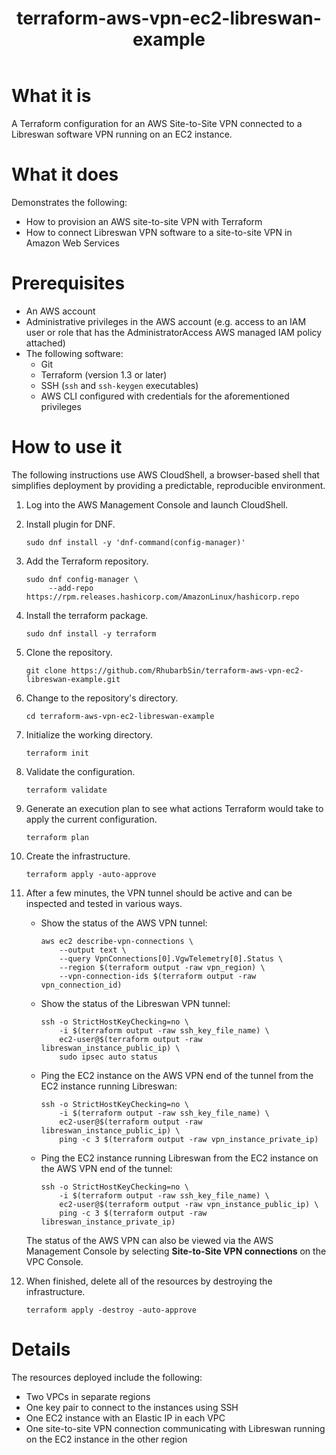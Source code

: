 #+title: terraform-aws-vpn-ec2-libreswan-example
* What it is
  A Terraform configuration for an AWS Site-to-Site VPN connected to a Libreswan software VPN running on an EC2 instance.
* What it does
  Demonstrates the following:
  - How to provision an AWS site-to-site VPN with Terraform
  - How to connect Libreswan VPN software to a site-to-site VPN in Amazon Web Services
* Prerequisites
  - An AWS account
  - Administrative privileges in the AWS account (e.g. access to an IAM user or role that has the AdministratorAccess AWS managed IAM policy attached)
  - The following software:
    + Git
    + Terraform (version 1.3 or later)
    + SSH (=ssh= and =ssh-keygen= executables)
    + AWS CLI configured with credentials for the aforementioned privileges
* How to use it
  The following instructions use AWS CloudShell, a browser-based shell that simplifies deployment by providing a predictable, reproducible environment.
  1. Log into the AWS Management Console and launch CloudShell.
  2. Install plugin for DNF.
     #+begin_src shell
     sudo dnf install -y 'dnf-command(config-manager)'
     #+end_src
  3. Add the Terraform repository.
     #+begin_src shell
     sudo dnf config-manager \
          --add-repo https://rpm.releases.hashicorp.com/AmazonLinux/hashicorp.repo
     #+end_src
  4. Install the terraform package.
     #+begin_src shell
     sudo dnf install -y terraform
     #+end_src
  5. Clone the repository.
     #+begin_src shell
     git clone https://github.com/RhubarbSin/terraform-aws-vpn-ec2-libreswan-example.git
     #+end_src
  6. Change to the repository's directory.
     #+begin_src shell
     cd terraform-aws-vpn-ec2-libreswan-example
     #+end_src
  7. Initialize the working directory.
     #+begin_src shell
     terraform init
     #+end_src
  8. Validate the configuration.
     #+begin_src shell
     terraform validate
     #+end_src
  9. Generate an execution plan to see what actions Terraform would take to apply the current configuration.
     #+begin_src shell
     terraform plan
     #+end_src
  10. Create the infrastructure.
      #+begin_src shell
      terraform apply -auto-approve
      #+end_src
  11. After a few minutes, the VPN tunnel should be active and can be inspected and tested in various ways.
      - Show the status of the AWS VPN tunnel:
        #+begin_src shell
        aws ec2 describe-vpn-connections \
            --output text \
            --query VpnConnections[0].VgwTelemetry[0].Status \
            --region $(terraform output -raw vpn_region) \
            --vpn-connection-ids $(terraform output -raw vpn_connection_id)
        #+end_src
      - Show the status of the Libreswan VPN tunnel:
        #+begin_src shell
        ssh -o StrictHostKeyChecking=no \
            -i $(terraform output -raw ssh_key_file_name) \
            ec2-user@$(terraform output -raw libreswan_instance_public_ip) \
            sudo ipsec auto status
        #+end_src
      - Ping the EC2 instance on the AWS VPN end of the tunnel from the EC2 instance running Libreswan:
        #+begin_src shell
        ssh -o StrictHostKeyChecking=no \
            -i $(terraform output -raw ssh_key_file_name) \
            ec2-user@$(terraform output -raw libreswan_instance_public_ip) \
            ping -c 3 $(terraform output -raw vpn_instance_private_ip)
        #+end_src
      - Ping the EC2 instance running Libreswan from the EC2 instance on the AWS VPN end of the tunnel:
        #+begin_src shell
        ssh -o StrictHostKeyChecking=no \
            -i $(terraform output -raw ssh_key_file_name) \
            ec2-user@$(terraform output -raw vpn_instance_public_ip) \
            ping -c 3 $(terraform output -raw libreswan_instance_private_ip)
        #+end_src
      The status of the AWS VPN can also be viewed via the AWS Management Console by selecting *Site-to-Site VPN connections* on the VPC Console.
  12. When finished, delete all of the resources by destroying the infrastructure.
      #+begin_src shell
      terraform apply -destroy -auto-approve
      #+end_src
* Details
  The resources deployed include the following:
  - Two VPCs in separate regions
  - One key pair to connect to the instances using SSH
  - One EC2 instance with an Elastic IP in each VPC
  - One site-to-site VPN connection communicating with Libreswan running on the EC2 instance in the other region
